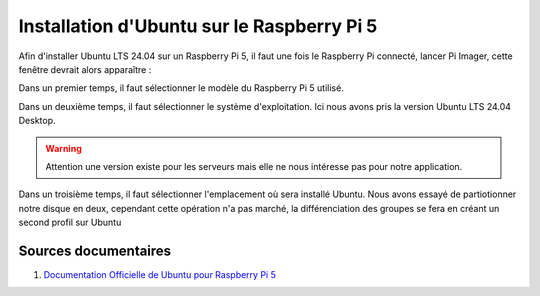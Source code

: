 ############################################
Installation d'Ubuntu sur le Raspberry Pi 5 
############################################

.. Décrire les étapes pour installer Ubuntu sur le Raspberry Pi 5
.. Décrire les tests pour vérifier l'installation

.. Vous allez installer Ubuntu LTS 24.04 version desktop sur le Raspberry Pi 5.

Afin d'installer Ubuntu LTS 24.04 sur un Raspberry Pi 5, il faut une fois le Raspberry Pi connecté, lancer Pi Imager, cette fenêtre devrait alors apparaître :

.. image:: Images/Pi_Imager_home.png
   :width: 300px
   :height: 200px
   :align: center
   :alt: Image d'accueil de Pi Imager

Dans un premier temps, il faut sélectionner le modèle du Raspberry Pi 5 utilisé. 

Dans un deuxième temps, il faut sélectionner le système d'exploitation. Ici nous avons pris la version Ubuntu LTS 24.04 Desktop.

.. warning::

   Attention une version existe pour les serveurs mais elle ne nous intéresse pas pour notre application.

Dans un troisième temps, il faut sélectionner l'emplacement où sera installé Ubuntu. Nous avons essayé de partiotionner notre disque en deux, cependant cette opération n'a pas marché, la différenciation des groupes se fera en créant un second profil sur Ubuntu


***********************
Sources documentaires
***********************

#. `Documentation Officielle de Ubuntu pour Raspberry Pi 5 <https://ubuntu.com/download/raspberry-pi>`_